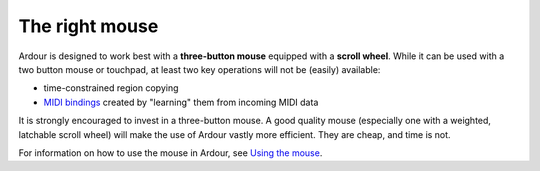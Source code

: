 The right mouse
===============

Ardour is designed to work best with a **three-button mouse** equipped with a **scroll wheel**. While it can be used with a two button mouse or touchpad, at least two key operations will not be (easily) available:

-  time-constrained region copying
-  `MIDI bindings <@@generic-midi-learn>`__ created by "learning" them from incoming MIDI data

It is strongly encouraged to invest in a three-button mouse. A good quality mouse (especially one with a weighted, latchable scroll wheel) will make the use of Ardour vastly more efficient. They are cheap, and time is not.

For information on how to use the mouse in Ardour, see `Using the mouse <@@using-the-mouse>`__.
